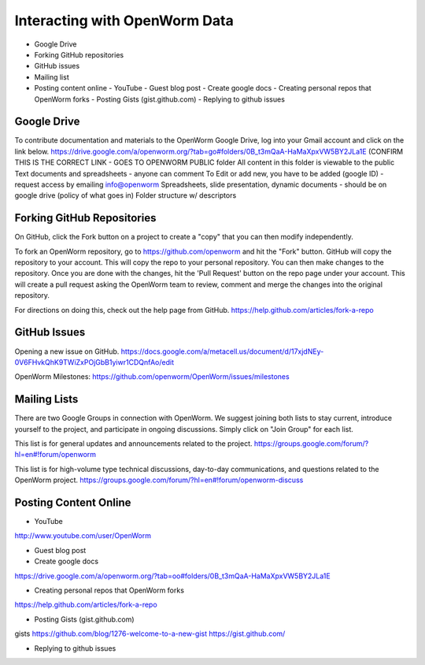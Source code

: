 ******************************
Interacting with OpenWorm Data
******************************

* Google Drive
* Forking GitHub repositories
* GitHub issues
* Mailing list
* Posting content online
  - YouTube
  - Guest blog post
  - Create google docs
  - Creating personal repos that OpenWorm forks
  - Posting Gists (gist.github.com)
  - Replying to github issues



Google Drive
============
To contribute documentation and materials to the OpenWorm Google Drive, log into your Gmail account and click on the link below.
https://drive.google.com/a/openworm.org/?tab=go#folders/0B_t3mQaA-HaMaXpxVW5BY2JLa1E
(CONFIRM THIS IS THE CORRECT LINK - GOES TO OPENWORM PUBLIC folder
All content in this folder is viewable to the public
Text documents and spreadsheets - anyone can comment
To Edit or add new, you have to be added (google ID) - request access by emailing info@openworm
Spreadsheets, slide presentation, dynamic documents - should be on google drive (policy of what goes in)
Folder structure w/ descriptors



Forking GitHub Repositories
===========================
On GitHub, click the Fork button on a project to create a "copy" that you can then modify independently. 

To fork an OpenWorm repository, go to https://github.com/openworm and hit the "Fork" button. GitHub will copy the repository to your account. This will copy the repo to your personal repository.  You can then make changes to the repository. Once you are done with the changes, hit the 'Pull Request' button on the repo page under your account. This will create a pull request asking the OpenWorm team to review, comment and merge the changes into the original repository.

For directions on doing this, check out the help page from GitHub.
https://help.github.com/articles/fork-a-repo





GitHub Issues
=============
Opening a new issue on GitHub. 
https://docs.google.com/a/metacell.us/document/d/17xjdNEy-0V6FHvkQhK9TWiZxPOjGbB1yiwr1CDQnfAo/edit

OpenWorm Milestones:
https://github.com/openworm/OpenWorm/issues/milestones



Mailing Lists
=============
There are two Google Groups in connection with OpenWorm. We suggest joining both lists to stay current, introduce yourself to the project, and participate in ongoing discussions.  Simply click on "Join Group" for each list.

This list is for general updates and announcements related to the project.
https://groups.google.com/forum/?hl=en#!forum/openworm

This list is for high-volume type technical discussions, day-to-day communications, and questions related to the OpenWorm project.
https://groups.google.com/forum/?hl=en#!forum/openworm-discuss


Posting Content Online
======================
* YouTube
http://www.youtube.com/user/OpenWorm

* Guest blog post
* Create google docs
https://drive.google.com/a/openworm.org/?tab=oo#folders/0B_t3mQaA-HaMaXpxVW5BY2JLa1E

* Creating personal repos that OpenWorm forks
https://help.github.com/articles/fork-a-repo

* Posting Gists (gist.github.com)
gists
https://github.com/blog/1276-welcome-to-a-new-gist
https://gist.github.com/

* Replying to github issues


